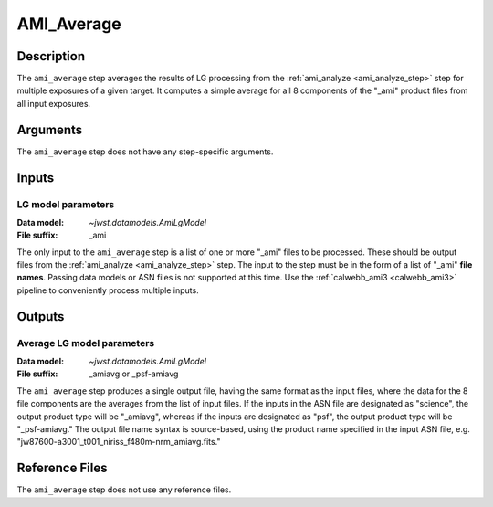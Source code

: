 .. _ami_average_step:

AMI_Average
===========

Description
-----------
The ``ami_average`` step averages the results of LG processing from the
:ref:`ami_analyze <ami_analyze_step>` step for multiple exposures of a given target.
It computes a simple average for all 8 components of the "_ami" product files from all
input exposures.

Arguments
---------
The ``ami_average`` step does not have any step-specific arguments.

Inputs
------

LG model parameters
^^^^^^^^^^^^^^^^^^^
:Data model: `~jwst.datamodels.AmiLgModel`
:File suffix: _ami

The only input to the ``ami_average`` step is a list of one or more "_ami" files to be
processed. These should be output files from the
:ref:`ami_analyze <ami_analyze_step>` step. The input to the step must be in the form
of a list of "_ami" **file names**. Passing data models or ASN files is not supported
at this time. Use the :ref:`calwebb_ami3 <calwebb_ami3>` pipeline to conveniently
process multiple inputs.

Outputs
-------

Average LG model parameters
^^^^^^^^^^^^^^^^^^^^^^^^^^^
:Data model: `~jwst.datamodels.AmiLgModel`
:File suffix: _amiavg or _psf-amiavg

The ``ami_average`` step produces a single output file, having the same format as the input
files, where the data for the 8 file components are the averages from the list of input files.
If the inputs in the ASN file are designated as "science", the output product type will be
"_amiavg", whereas if the inputs are designated as "psf", the output product type will be
"_psf-amiavg." The output file name syntax is source-based, using the product name specified
in the input ASN file, e.g. "jw87600-a3001_t001_niriss_f480m-nrm_amiavg.fits."

Reference Files
---------------
The ``ami_average`` step does not use any reference files.
